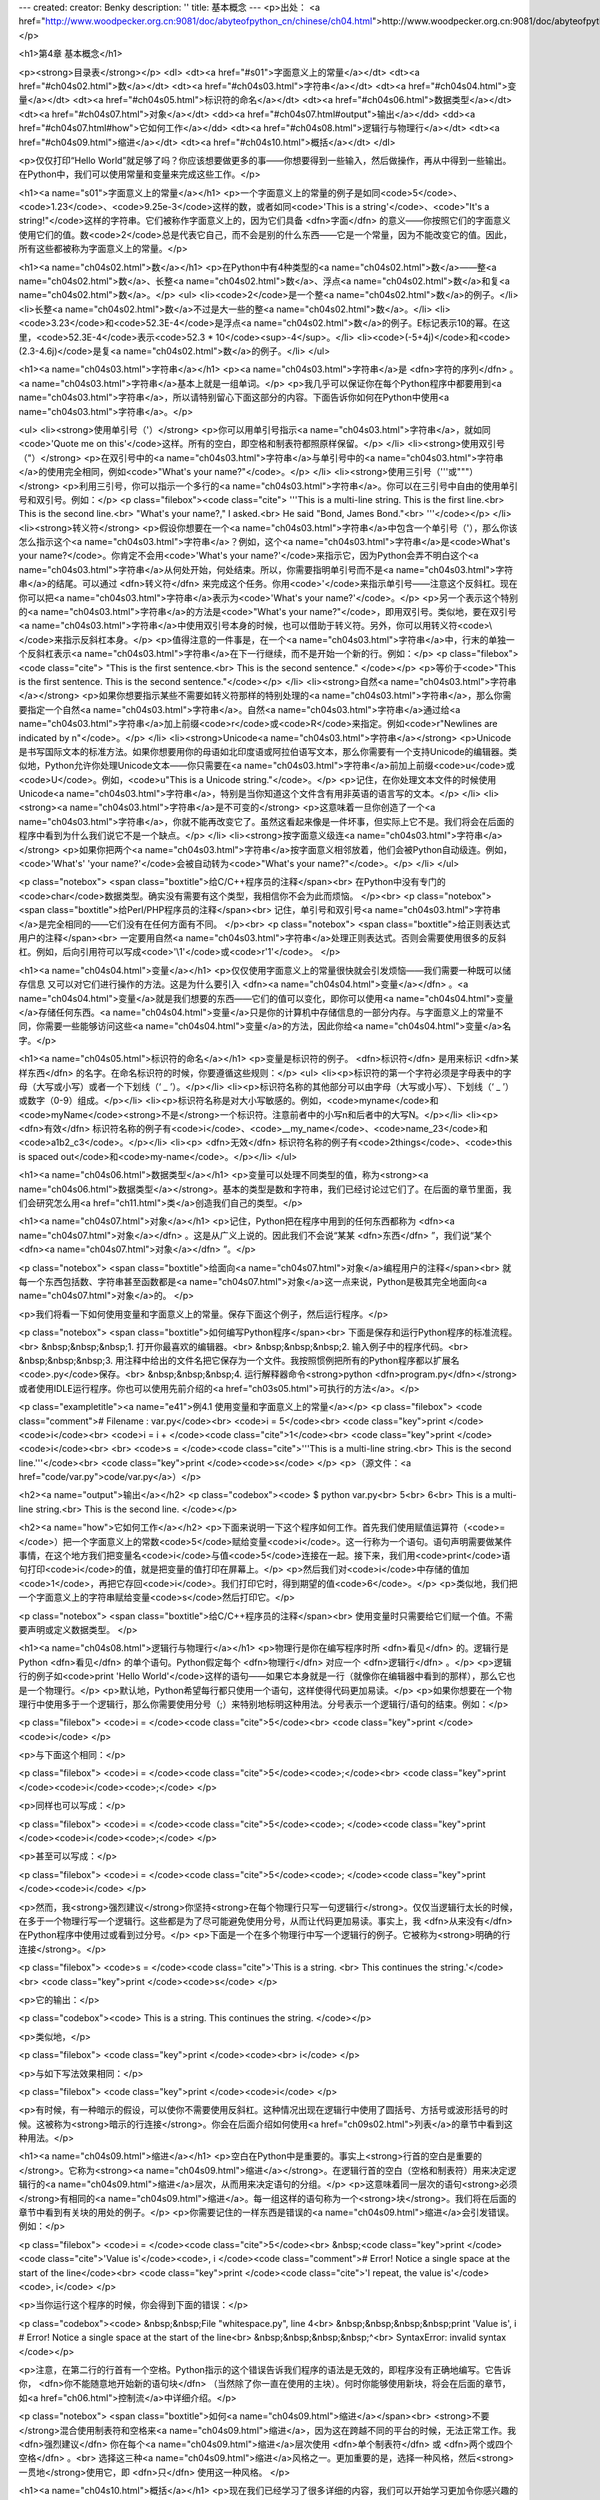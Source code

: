 ---
created: 
creator: Benky
description: ''
title: 基本概念
---
<p>出处： <a href="http://www.woodpecker.org.cn:9081/doc/abyteofpython_cn/chinese/ch04.html">http://www.woodpecker.org.cn:9081/doc/abyteofpython_cn/chinese/ch04.html</a></p>

<h1>第4章 基本概念</h1>

<p><strong>目录表</strong></p>
<dl>
<dt><a href="#s01">字面意义上的常量</a></dt>
<dt><a href="#ch04s02.html">数</a></dt>
<dt><a href="#ch04s03.html">字符串</a></dt>
<dt><a href="#ch04s04.html">变量</a></dt>
<dt><a href="#ch04s05.html">标识符的命名</a></dt>
<dt><a href="#ch04s06.html">数据类型</a></dt>
<dt><a href="#ch04s07.html">对象</a></dt>
<dd><a href="#ch04s07.html#output">输出</a></dd>
<dd><a href="#ch04s07.html#how">它如何工作</a></dd>
<dt><a href="#ch04s08.html">逻辑行与物理行</a></dt>
<dt><a href="#ch04s09.html">缩进</a></dt>
<dt><a href="#ch04s10.html">概括</a></dt>
</dl>

<p>仅仅打印“Hello World”就足够了吗？你应该想要做更多的事——你想要得到一些输入，然后做操作，再从中得到一些输出。在Python中，我们可以使用常量和变量来完成这些工作。</p>

<h1><a name="s01">字面意义上的常量</a></h1>
<p>一个字面意义上的常量的例子是如同<code>5</code>、<code>1.23</code>、<code>9.25e-3</code>这样的数，或者如同<code>'This is a string'</code>、<code>"It's a string!"</code>这样的字符串。它们被称作字面意义上的，因为它们具备 <dfn>字面</dfn> 的意义——你按照它们的字面意义使用它们的值。数<code>2</code>总是代表它自己，而不会是别的什么东西——它是一个常量，因为不能改变它的值。因此，所有这些都被称为字面意义上的常量。</p>


<h1><a name="ch04s02.html">数</a></h1>
<p>在Python中有4种类型的<a name="ch04s02.html">数</a>——整<a name="ch04s02.html">数</a>、长整<a name="ch04s02.html">数</a>、浮点<a name="ch04s02.html">数</a>和复<a name="ch04s02.html">数</a>。</p>
<ul>
<li><code>2</code>是一个整<a name="ch04s02.html">数</a>的例子。</li>
<li>长整<a name="ch04s02.html">数</a>不过是大一些的整<a name="ch04s02.html">数</a>。</li>
<li><code>3.23</code>和<code>52.3E-4</code>是浮点<a name="ch04s02.html">数</a>的例子。E标记表示10的幂。在这里，<code>52.3E-4</code>表示<code>52.3 * 10</code><sup>-4</sup>。</li>
<li><code>(-5+4j)</code>和<code>(2.3-4.6j)</code>是复<a name="ch04s02.html">数</a>的例子。</li>
</ul>


<h1><a name="ch04s03.html">字符串</a></h1>
<p><a name="ch04s03.html">字符串</a>是 <dfn>字符的序列</dfn> 。<a name="ch04s03.html">字符串</a>基本上就是一组单词。</p>
<p>我几乎可以保证你在每个Python程序中都要用到<a name="ch04s03.html">字符串</a>，所以请特别留心下面这部分的内容。下面告诉你如何在Python中使用<a name="ch04s03.html">字符串</a>。</p>

<ul>
<li><strong>使用单引号（'）</strong>
<p>你可以用单引号指示<a name="ch04s03.html">字符串</a>，就如同<code>'Quote me on this'</code>这样。所有的空白，即空格和制表符都照原样保留。</p>
</li>
<li><strong>使用双引号（"）</strong>
<p>在双引号中的<a name="ch04s03.html">字符串</a>与单引号中的<a name="ch04s03.html">字符串</a>的使用完全相同，例如<code>"What's your name?"</code>。</p>
</li>
<li><strong>使用三引号（'''或"""）</strong>
<p>利用三引号，你可以指示一个多行的<a name="ch04s03.html">字符串</a>。你可以在三引号中自由的使用单引号和双引号。例如：</p>
<p class="filebox"><code class="cite">
'''This is a multi-line string. This is the first line.<br>
This is the second line.<br>
"What's your name?," I asked.<br>
He said "Bond, James Bond."<br>
'''</code></p>
</li>
<li><strong>转义符</strong>
<p>假设你想要在一个<a name="ch04s03.html">字符串</a>中包含一个单引号（'），那么你该怎么指示这个<a name="ch04s03.html">字符串</a>？例如，这个<a name="ch04s03.html">字符串</a>是<code>What's your name?</code>。你肯定不会用<code>'What's your name?'</code>来指示它，因为Python会弄不明白这个<a name="ch04s03.html">字符串</a>从何处开始，何处结束。所以，你需要指明单引号而不是<a name="ch04s03.html">字符串</a>的结尾。可以通过 <dfn>转义符</dfn> 来完成这个任务。你用<code>\'</code>来指示单引号——注意这个反斜杠。现在你可以把<a name="ch04s03.html">字符串</a>表示为<code>'What\'s your name?'</code>。</p>
<p>另一个表示这个特别的<a name="ch04s03.html">字符串</a>的方法是<code>"What's your name?"</code>，即用双引号。类似地，要在双引号<a name="ch04s03.html">字符串</a>中使用双引号本身的时候，也可以借助于转义符。另外，你可以用转义符<code>\\</code>来指示反斜杠本身。</p>
<p>值得注意的一件事是，在一个<a name="ch04s03.html">字符串</a>中，行末的单独一个反斜杠表示<a name="ch04s03.html">字符串</a>在下一行继续，而不是开始一个新的行。例如：</p>
<p class="filebox"><code class="cite">
"This is the first sentence.\<br>
This is the second sentence."
</code></p>
<p>等价于<code>"This is the first sentence. This is the second sentence."</code></p>
</li>
<li><strong>自然<a name="ch04s03.html">字符串</a></strong>
<p>如果你想要指示某些不需要如转义符那样的特别处理的<a name="ch04s03.html">字符串</a>，那么你需要指定一个自然<a name="ch04s03.html">字符串</a>。自然<a name="ch04s03.html">字符串</a>通过给<a name="ch04s03.html">字符串</a>加上前缀<code>r</code>或<code>R</code>来指定。例如<code>r"Newlines are indicated by \n"</code>。</p>
</li>
<li><strong>Unicode<a name="ch04s03.html">字符串</a></strong>
<p>Unicode是书写国际文本的标准方法。如果你想要用你的母语如北印度语或阿拉伯语写文本，那么你需要有一个支持Unicode的编辑器。类似地，Python允许你处理Unicode文本——你只需要在<a name="ch04s03.html">字符串</a>前加上前缀<code>u</code>或<code>U</code>。例如，<code>u"This is a Unicode string."</code>。</p>
<p>记住，在你处理文本文件的时候使用Unicode<a name="ch04s03.html">字符串</a>，特别是当你知道这个文件含有用非英语的语言写的文本。</p>
</li>
<li><strong><a name="ch04s03.html">字符串</a>是不可变的</strong>
<p>这意味着一旦你创造了一个<a name="ch04s03.html">字符串</a>，你就不能再改变它了。虽然这看起来像是一件坏事，但实际上它不是。我们将会在后面的程序中看到为什么我们说它不是一个缺点。</p>
</li>
<li><strong>按字面意义级连<a name="ch04s03.html">字符串</a></strong>
<p>如果你把两个<a name="ch04s03.html">字符串</a>按字面意义相邻放着，他们会被Python自动级连。例如，<code>'What\'s' 'your name?'</code>会被自动转为<code>"What's your name?"</code>。</p>
</li>
</ul>

<p class="notebox">
<span class="boxtitle">给C/C++程序员的注释</span><br>
在Python中没有专门的<code>char</code>数据类型。确实没有需要有这个类型，我相信你不会为此而烦恼。
</p><br>
<p class="notebox">
<span class="boxtitle">给Perl/PHP程序员的注释</span><br>
记住，单引号和双引号<a name="ch04s03.html">字符串</a>是完全相同的——它们没有在任何方面有不同。
</p><br>
<p class="notebox">
<span class="boxtitle">给正则表达式用户的注释</span><br>
一定要用自然<a name="ch04s03.html">字符串</a>处理正则表达式。否则会需要使用很多的反斜杠。例如，后向引用符可以写成<code>'\\1'</code>或<code>r'\1'</code>。
</p>


<h1><a name="ch04s04.html">变量</a></h1>
<p>仅仅使用字面意义上的常量很快就会引发烦恼——我们需要一种既可以储存信息 又可以对它们进行操作的方法。这是为什么要引入 <dfn><a name="ch04s04.html">变量</a></dfn> 。<a name="ch04s04.html">变量</a>就是我们想要的东西——它们的值可以变化，即你可以使用<a name="ch04s04.html">变量</a>存储任何东西。<a name="ch04s04.html">变量</a>只是你的计算机中存储信息的一部分内存。与字面意义上的常量不同，你需要一些能够访问这些<a name="ch04s04.html">变量</a>的方法，因此你给<a name="ch04s04.html">变量</a>名字。</p>


<h1><a name="ch04s05.html">标识符的命名</a></h1>
<p>变量是标识符的例子。 <dfn>标识符</dfn> 是用来标识 <dfn>某样东西</dfn> 的名字。在命名标识符的时候，你要遵循这些规则：</p>
<ul>
<li><p>标识符的第一个字符必须是字母表中的字母（大写或小写）或者一个下划线（‘ _ ’）。</p></li>
<li><p>标识符名称的其他部分可以由字母（大写或小写）、下划线（‘ _ ’）或数字（0-9）组成。</p></li>
<li><p>标识符名称是对大小写敏感的。例如，<code>myname</code>和<code>myName</code><strong>不是</strong>一个标识符。注意前者中的小写n和后者中的大写N。</p></li>
<li><p> <dfn>有效</dfn> 标识符名称的例子有<code>i</code>、<code>__my_name</code>、<code>name_23</code>和<code>a1b2_c3</code>。</p></li>
<li><p> <dfn>无效</dfn> 标识符名称的例子有<code>2things</code>、<code>this is spaced out</code>和<code>my-name</code>。</p></li>
</ul>


<h1><a name="ch04s06.html">数据类型</a></h1>
<p>变量可以处理不同类型的值，称为<strong><a name="ch04s06.html">数据类型</a></strong>。基本的类型是数和字符串，我们已经讨论过它们了。在后面的章节里面，我们会研究怎么用<a href="ch11.html">类</a>创造我们自己的类型。</p>


<h1><a name="ch04s07.html">对象</a></h1>
<p>记住，Python把在程序中用到的任何东西都称为 <dfn><a name="ch04s07.html">对象</a></dfn> 。这是从广义上说的。因此我们不会说“某某 <dfn>东西</dfn> ”，我们说“某个 <dfn><a name="ch04s07.html">对象</a></dfn> ”。</p>

<p class="notebox">
<span class="boxtitle">给面向<a name="ch04s07.html">对象</a>编程用户的注释</span><br>
就每一个东西包括数、字符串甚至函数都是<a name="ch04s07.html">对象</a>这一点来说，Python是极其完全地面向<a name="ch04s07.html">对象</a>的。
</p>

<p>我们将看一下如何使用变量和字面意义上的常量。保存下面这个例子，然后运行程序。</p>

<p class="notebox">
<span class="boxtitle">如何编写Python程序</span><br>
下面是保存和运行Python程序的标准流程。<br>
&nbsp;&nbsp;&nbsp;1. 打开你最喜欢的编辑器。<br>
&nbsp;&nbsp;&nbsp;2. 输入例子中的程序代码。<br>
&nbsp;&nbsp;&nbsp;3. 用注释中给出的文件名把它保存为一个文件。我按照惯例把所有的Python程序都以扩展名<code>.py</code>保存。<br>
&nbsp;&nbsp;&nbsp;4. 运行解释器命令<strong>python <dfn>program.py</dfn></strong>或者使用IDLE运行程序。你也可以使用先前介绍的<a href="ch03s05.html">可执行的方法</a>。</p>

<p class="exampletitle"><a name="e41">例4.1 使用变量和字面意义上的常量</a></p>
<p class="filebox">
<code class="comment"># Filename : var.py</code><br>
<code>i = 5</code><br>
<code class="key">print </code><code>i</code><br>
<code>i = i + </code><code class="cite">1</code><br>
<code class="key">print </code><code>i</code><br>
<br>
<code>s = </code><code class="cite">'''This is a multi-line string.<br>
This is the second line.'''</code><br>
<code class="key">print </code><code>s</code>
</p>
<p>（源文件：<a href="code/var.py">code/var.py</a>）</p>

<h2><a name="output">输出</a></h2>
<p class="codebox"><code>
$ python var.py<br>
5<br>
6<br>
This is a multi-line string.<br>
This is the second line.
</code></p>

<h2><a name="how">它如何工作</a></h2>
<p>下面来说明一下这个程序如何工作。首先我们使用赋值运算符（<code>=</code>）把一个字面意义上的常数<code>5</code>赋给变量<code>i</code>。这一行称为一个语句。语句声明需要做某件事情，在这个地方我们把变量名<code>i</code>与值<code>5</code>连接在一起。接下来，我们用<code>print</code>语句打印<code>i</code>的值，就是把变量的值打印在屏幕上。</p>
<p>然后我们对<code>i</code>中存储的值加<code>1</code>，再把它存回<code>i</code>。我们打印它时，得到期望的值<code>6</code>。</p>
<p>类似地，我们把一个字面意义上的字符串赋给变量<code>s</code>然后打印它。</p>

<p class="notebox">
<span class="boxtitle">给C/C++程序员的注释</span><br>
使用变量时只需要给它们赋一个值。不需要声明或定义数据类型。
</p>


<h1><a name="ch04s08.html">逻辑行与物理行</a></h1>
<p>物理行是你在编写程序时所 <dfn>看见</dfn> 的。逻辑行是Python <dfn>看见</dfn> 的单个语句。Python假定每个 <dfn>物理行</dfn> 对应一个 <dfn>逻辑行</dfn> 。</p>
<p>逻辑行的例子如<code>print 'Hello World'</code>这样的语句——如果它本身就是一行（就像你在编辑器中看到的那样），那么它也是一个物理行。</p>
<p>默认地，Python希望每行都只使用一个语句，这样使得代码更加易读。</p>
<p>如果你想要在一个物理行中使用多于一个逻辑行，那么你需要使用分号（;）来特别地标明这种用法。分号表示一个逻辑行/语句的结束。例如：</p>

<p class="filebox">
<code>i = </code><code class="cite">5</code><br>
<code class="key">print </code><code>i</code>
</p>

<p>与下面这个相同：</p>

<p class="filebox">
<code>i = </code><code class="cite">5</code><code>;</code><br>
<code class="key">print </code><code>i</code><code>;</code>
</p>

<p>同样也可以写成：</p>

<p class="filebox">
<code>i = </code><code class="cite">5</code><code>; </code><code class="key">print </code><code>i</code><code>;</code>
</p>

<p>甚至可以写成：</p>

<p class="filebox">
<code>i = </code><code class="cite">5</code><code>; </code><code class="key">print </code><code>i</code>
</p>

<p>然而，我<strong>强烈建议</strong>你坚持<strong>在每个物理行只写一句逻辑行</strong>。仅仅当逻辑行太长的时候，在多于一个物理行写一个逻辑行。这些都是为了尽可能避免使用分号，从而让代码更加易读。事实上，我 <dfn>从来没有</dfn> 在Python程序中使用过或看到过分号。</p>
<p>下面是一个在多个物理行中写一个逻辑行的例子。它被称为<strong>明确的行连接</strong>。</p>

<p class="filebox">
<code>s = </code><code class="cite">'This is a string. \<br>
This continues the string.'</code><br>
<code class="key">print </code><code>s</code>
</p>

<p>它的输出：</p>

<p class="codebox"><code>
This is a string. This continues the string.
</code></p>

<p>类似地，</p>

<p class="filebox">
<code class="key">print </code><code>\<br>
i</code>
</p>

<p>与如下写法效果相同：</p>

<p class="filebox">
<code class="key">print </code><code>i</code>
</p>

<p>有时候，有一种暗示的假设，可以使你不需要使用反斜杠。这种情况出现在逻辑行中使用了圆括号、方括号或波形括号的时候。这被称为<strong>暗示的行连接</strong>。你会在后面介绍如何使用<a href="ch09s02.html">列表</a>的章节中看到这种用法。</p>


<h1><a name="ch04s09.html">缩进</a></h1>
<p>空白在Python中是重要的。事实上<strong>行首的空白是重要的</strong>。它称为<strong><a name="ch04s09.html">缩进</a></strong>。在逻辑行首的空白（空格和制表符）用来决定逻辑行的<a name="ch04s09.html">缩进</a>层次，从而用来决定语句的分组。</p>
<p>这意味着同一层次的语句<strong>必须</strong>有相同的<a name="ch04s09.html">缩进</a>。每一组这样的语句称为一个<strong>块</strong>。我们将在后面的章节中看到有关块的用处的例子。</p>
<p>你需要记住的一样东西是错误的<a name="ch04s09.html">缩进</a>会引发错误。例如：</p>

<p class="filebox">
<code>i = </code><code class="cite">5</code><br>
&nbsp;<code class="key">print </code><code class="cite">'Value is'</code><code>, i </code><code class="comment"># Error! Notice a single space at the start of the line</code><br>
<code class="key">print </code><code class="cite">'I repeat, the value is'</code><code>, i</code>
</p>

<p>当你运行这个程序的时候，你会得到下面的错误：</p>

<p class="codebox"><code>
&nbsp;&nbsp;File "whitespace.py", line 4<br>
&nbsp;&nbsp;&nbsp;&nbsp;print 'Value is', i # Error! Notice a single space at the start of the line<br>
&nbsp;&nbsp;&nbsp;&nbsp;^<br>
SyntaxError: invalid syntax
</code></p>

<p>注意，在第二行的行首有一个空格。Python指示的这个错误告诉我们程序的语法是无效的，即程序没有正确地编写。它告诉你， <dfn>你不能随意地开始新的语句块</dfn> （当然除了你一直在使用的主块）。何时你能够使用新块，将会在后面的章节，如<a href="ch06.html">控制流</a>中详细介绍。</p>

<p class="notebox">
<span class="boxtitle">如何<a name="ch04s09.html">缩进</a></span><br>
<strong>不要</strong>混合使用制表符和空格来<a name="ch04s09.html">缩进</a>，因为这在跨越不同的平台的时候，无法正常工作。我 <dfn>强烈建议</dfn> 你在每个<a name="ch04s09.html">缩进</a>层次使用 <dfn>单个制表符</dfn> 或 <dfn>两个或四个空格</dfn> 。<br>
选择这三种<a name="ch04s09.html">缩进</a>风格之一。更加重要的是，选择一种风格，然后<strong>一贯地</strong>使用它，即 <dfn>只</dfn> 使用这一种风格。
</p>


<h1><a name="ch04s10.html">概括</a></h1>
<p>现在我们已经学习了很多详细的内容，我们可以开始学习更加令你感兴趣的东西，比如控制流语句。在继续学习之前，请确信你对本章的内容清楚明了。</p>


